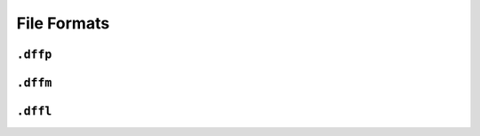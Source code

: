 ============
File Formats
============

.. contents:

``.dffp``
=========

``.dffm``
=========

``.dffl``
=========
